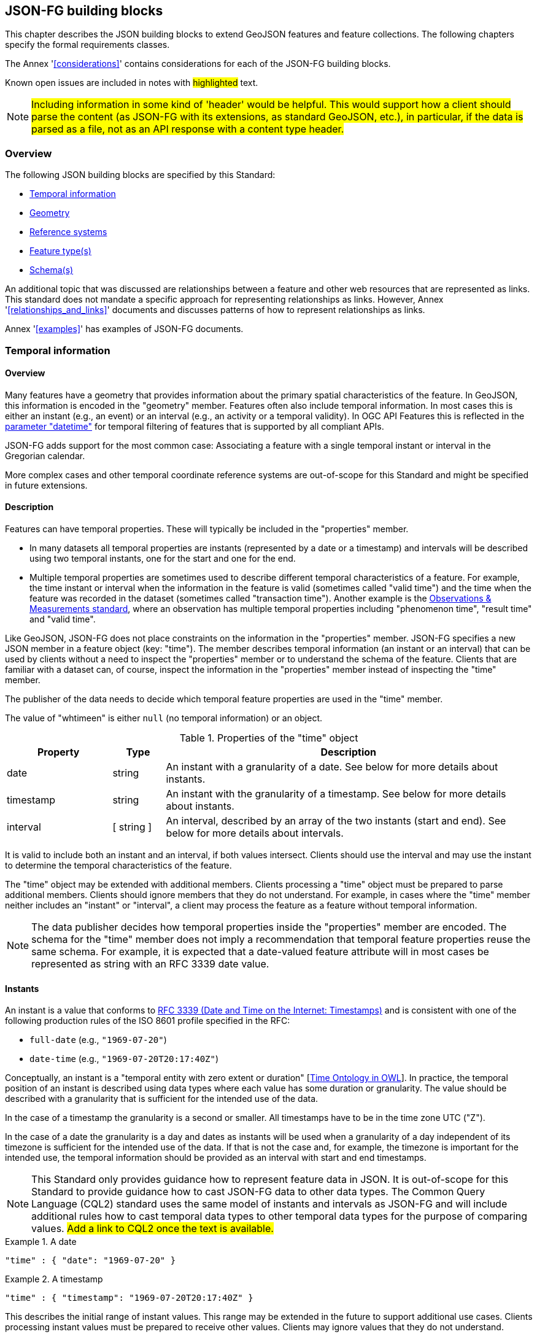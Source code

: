 [[building_blocks]]
== JSON-FG building blocks

This chapter describes the JSON building blocks to extend GeoJSON features and feature collections. The following chapters specify the formal requirements classes.

The Annex '<<considerations>>' contains considerations for each of the JSON-FG building blocks.

Known open issues are included in notes with #highlighted# text.

NOTE: #Including information in some kind of 'header' would be helpful. This would support how a client should parse the content (as JSON-FG with its extensions, as standard GeoJSON, etc.), in particular, if the data is parsed as a file, not as an API response with a content type header.#

=== Overview

The following JSON building blocks are specified by this Standard:

* <<time>>
* <<place>>
* <<ref-sys>>
* <<feature-types>>
* <<schema-ref>>

An additional topic that was discussed are relationships between a feature and other web resources that are represented as links. This standard does not mandate a specific approach for representing relationships as links. However, Annex '<<relationships_and_links>>' documents and discusses patterns of how to represent relationships as links.

Annex '<<examples>>' has examples of JSON-FG documents.

[[time]]
=== Temporal information

==== Overview

Many features have a geometry that provides information about the primary spatial characteristics of the feature. In GeoJSON, this information is encoded in the "geometry" member. Features often also include temporal information. In most cases this is either an instant (e.g., an event) or an interval (e.g., an activity or a temporal validity). In OGC API Features this is reflected in the http://www.opengis.net/doc/IS/ogcapi-features-1/1.0#_parameter_datetime[parameter "datetime"] for temporal filtering of features that is supported by all compliant APIs.

JSON-FG adds support for the most common case: Associating a feature with a single temporal instant or interval in the Gregorian calendar.

More complex cases and other temporal coordinate reference systems are out-of-scope for this Standard and might be specified in future extensions.

==== Description

Features can have temporal properties. These will typically be included in the "properties" member.

* In many datasets all temporal properties are instants (represented by a date or a timestamp) and intervals will be described using two temporal instants, one for the start and one for the end.
* Multiple temporal properties are sometimes used to describe different temporal characteristics of a feature. For example, the time instant or interval when the information in the feature is valid (sometimes called "valid time") and the time when the feature was recorded in the dataset (sometimes called "transaction time"). Another example is the https://www.ogc.org/standards/om[Observations & Measurements standard], where an observation has multiple temporal properties including "phenomenon time", "result time" and "valid time".

Like GeoJSON, JSON-FG does not place constraints on the information in the "properties" member. JSON-FG specifies a new JSON member in a feature object (key: "time"). The member describes temporal information (an instant or an interval) that can be used by clients without a need to inspect the "properties" member or to understand the schema of the feature. Clients that are familiar with a dataset can, of course, inspect the information in the "properties" member instead of inspecting the "time" member.

The publisher of the data needs to decide which temporal feature properties are used in the "time" member.

The value of "whtimeen" is either `null` (no temporal information) or an object.

.Properties of the "time" object
[cols="20,10a,70a",options="header"]
!===
|Property |Type |Description
|date |string |An instant with a granularity of a date. See below for more details about instants.
|timestamp |string |An instant with the granularity of a timestamp. See below for more details about instants.
|interval |[ string ] |An interval, described by an array of the two instants (start and end). See below for more details about intervals.
!===

It is valid to include both an instant and an interval, if both values intersect. Clients should use the interval and may use the instant to determine the temporal characteristics of the feature.

The "time" object may be extended with additional members. Clients processing a "time" object must be prepared to parse additional members. Clients should ignore members that they do not understand. For example, in cases where the "time" member neither includes an "instant" or "interval", a client may process the feature as a feature without temporal information.

NOTE: The data publisher decides how temporal properties inside the "properties" member are encoded. The schema for the "time" member does not imply a recommendation that temporal feature properties reuse the same schema. For example, it is expected that a date-valued feature attribute will in most cases be represented as string with an RFC 3339 date value.

==== Instants

An instant is a value that conforms to https://datatracker.ietf.org/doc/html/rfc3339[RFC 3339 (Date and Time on the Internet: Timestamps)] and is consistent with one of the following production rules of the ISO 8601 profile specified in the RFC:

* `full-date` (e.g., `"1969-07-20"`)
* `date-time` (e.g., `"1969-07-20T20:17:40Z"`)

Conceptually, an instant is a "temporal entity with zero extent or duration" [<<owl-time,Time Ontology in OWL>>]. In practice, the temporal position of an instant is described using data types where each value has some duration or granularity. The value should be described with a granularity that is sufficient for the intended use of the data.

In the case of a timestamp the granularity is a second or smaller. All timestamps have to be in the time zone UTC ("Z").

In the case of a date the granularity is a day and dates as instants will be used when a granularity of a day independent of its timezone is sufficient for the intended use of the data. If that is not the case and, for example, the timezone is important for the intended use, the temporal information should be provided as an interval with start and end timestamps.

NOTE: This Standard only provides guidance how to represent feature data in JSON. It is out-of-scope for this Standard to provide guidance how to cast JSON-FG data to other data types. The Common Query Language (CQL2) standard uses the same model of instants and intervals as JSON-FG and will include additional rules how to cast temporal data types to other temporal data types for the purpose of comparing values. #Add a link to CQL2 once the text is available.#

[#ex-time-1,reftext='{listing-caption} {counter:listing-num}']
.A date
====
[source,json,linenumbers]
----
"time" : { "date": "1969-07-20" }
----
====

[#ex-time-2,reftext='{listing-caption} {counter:listing-num}']
.A timestamp
====
[source,json,linenumbers]
----
"time" : { "timestamp": "1969-07-20T20:17:40Z" }
----
====

This describes the initial range of instant values. This range may be extended in the future to support additional use cases. Clients processing instant values must be prepared to receive other values. Clients may ignore values that they do not understand.

==== Intervals

An interval is described by start and end instants. Both start and end instants are included in the interval, i.e., the interval is closed.

Unbounded intervals ends are represented by a double-dot string ("..") for the start/end. This follows the convention of ISO 8601-2 for an open start or end.

[#ex-time-3,reftext='{listing-caption} {counter:listing-num}']
.An interval with dates
====
[source,json,linenumbers]
----
"time" : { "interval": [ "1969-07-16", "1969-07-24" ] }
----
====

[#ex-time-4,reftext='{listing-caption} {counter:listing-num}']
.An interval with timestamps
====
[source,json,linenumbers]
----
"time" : { "interval": [ "1969-07-16T05:32:00Z", "1969-07-24T16:50:35Z" ] }
----
====

[#ex-time-5,reftext='{listing-caption} {counter:listing-num}']
.An half-bounded interval
====
[source,json,linenumbers]
----
"time" : { "interval": [ "2014-04-24T10:50:18Z", ".." ] }
----
====

This describes the initial range of interval values. This range may be extended in the future to support additional use cases. Clients processing interval values must be prepared to receive other values. Clients may ignore values that they do not understand.

[[place]]
=== Geometry

==== Overview

Features typically have a geometry that provides information about the primary spatial characteristics of the feature.

In GeoJSON, this information is encoded in the "geometry" member. Geometries are according to the Simple Features Standard (2D or 2.5D points, line strings, polygons or aggregations of them) in WGS 84 as the coordinate reference system (OGC:CRS84 or OGC:CRS84h).

A key motivation for JSON-FG is to support additional requirements, especially other coordinate reference systems and solids.

To avoid confusing existing GeoJSON readers, such geometries will be provided in a new member in the feature object with the key "place".

==== Description

The primary geometry of a feature is provided in the "geometry" and/or "place" members of the feature object. The value of both keys is an object representing a geometry - or `null`.

The value of the "geometry" member is specified in the GeoJSON standard.

The value range of the "place" member is an extended and extensible version of the value range of the "geometry" member:

* Extended by additional geometry objects (additional JSON-FG geometry types <<Polyhedron>>, <<MultiPolyhedron>>, <<Prism>> and <<MultiPrism>>) as well as by the capabilities to <<ref-sys,declare the coordinate reference system of the coordinates>>.
* Future parts of Features and Geometries JSON or community extensions may specify additional members or additional geometry types. JSON-FG readers should be prepared to parse values of "place" that go beyond the schema that is implemented by the reader. Unknown members should be ignored and geometries that include an unknown geometry type should be mapped to `null`.

===== Use of "geometry" and/or "place"

If the geometry can be represented as a valid GeoJSON geometry (one of the GeoJSON geometry types, in WGS84), it is encoded as the value of the "geometry" member. The "place" member has the value `null`.

If the geometry cannot be represented as a valid GeoJSON geometry, it is encoded as the value of the "place" member. In addition, a valid GeoJSON geometry may be provided in the "geometry" member in the coordinate reference system WGS84 as specified in the GeoJSON standard (otherwise "geometry" is set to `null`). The geometry in "geometry" is a fallback for readers that support GeoJSON, but not JSON-FG. This could be a simplified geometry, like the building footprint in the <<example_building,example "building with a polyhedron geometry and the polygon footprint">> instead of the solid geometry or the same point/line string/polygon geometry, but in WGS 84 (potentially with fewer vertices to reduce the file size).

The presence of such fallback geometries in a JSON-FG document is indicated by a value "geojson" in the media type parameter "compatibility" (see <<application_fg_json>>).

===== Metrics

If the CRS uses longitude and latitude as coordinate axes, clients should perform geometrical computations - including computation of length or area on the curved surface that approximates the earth's surface. Details are provided in the drafts of <<ogc20_070,Features and Geometry - Part 2: Metrics>>.

Note that this differs from GeoJSON which states:

[quote, GeoJSON (RFC 7946)]
A line between two positions is a straight Cartesian line, the shortest line between those two points in the coordinate reference system.
In other words, every point on a line that does not cross the antimeridian between a point (lon0, lat0) and (lon1, lat1) can be calculated as `F(lon, lat) = (lon0 + (lon1 - lon0) * t, lat0 + (lat1 - lat0) * t)` with t being a real number greater than or equal to 0 and smaller than or equal to 1. Note that this line may markedly differ from the geodesic path along the curved surface of the reference ellipsoid.

===== Polyhedron

A solid is defined by its bounding surfaces. Each bounding surface is a closed, simple surface, also called a shell. 

Each solid has a unique exterior shell and any number of shells that are inside the exterior shell and that describe voids. The interior shells do not intersect each other and cannot contain another interior shell.

A _polyhedron_ is a solid where each shell is a multi-polygon. 'Closed' means that the multi-polygon shell is watertight, it splits space into two distinct regions: inside and outside of the shell. 'Simple' means that the polygons that make up the shell do not intersect, they only touch each other along their common boundaries.

<Add figure(s) illustrating polyhedra.>

The JSON representation of the coordinates of a polyhedron is a non-empty array of _multi-polygon_ arrays. Each _multi-polygon_ array is a shell. The first shell is the exterior boundary, all other shells are voids.

The dimension of all positions is three.

===== MultiPolyhedron

A _multi-polyhedron_ is an array of _polyhedron_ objects. The order of the polyhedron geometry objects in the array is not significant.

===== Prism

A _prism_ is defined by a base shape (e.g. Polygon or Circle) that is then extruded from some optional lower limit to an upper limit.

The limits are measured relative to a specified 3D CRS.  That is either the default 3D CRS (OGC:CRS84h) or a 3D CRS specified using <<ref-sys,coordRefSys>> key.

If the base shape is a point type then the extrusion is a line extending from the lower limit to the upper limit.

<Add figure(s) illustrating point extrusion.>

If the base shape is a line string type then the extrusion is a ribbon following the path of the line string and extending from the lower limit to the upper limit.

<Add figure(s) illustrating a ribon.>

If the base shape is a polygon type then the extrusion is a solid whose footprint takes the shape of the specified polygon and extended from the lower limit to the upper limit.  If the polygon base shape contains holes, these manifest as voids in the extruded shape.

<Add figure(s) illustrating a polygon extrusion (Toronto City Hall would be nice if I can find the data).>

===== MultiPrism

A _multi-prism_ is an array of _prism_ objects.  The order of the prism geometry objects is the array is not significant.

[[ref-sys]]
=== Reference systems

==== Overview

Without any other information, the following coordinate reference system (CRS) defaults apply in a JSON-FG document:

* spatial CRS: [OGC:CRS84] (2D) or [OGC:CRS84h] (3D)
* temporal CRS: A Temporal CRS "DateTime in Gregorian calendar" based on https://docs.ogc.org/as/18-005r4/18-005r4.html#118[OGC Topic 2, Example E.4.1]

NOTE: It is planned to register the Temporal CRS with the OGC Naming Authority and eventually update this document with its URI.

A new key "coordRefSys" is defined and can be used to assert the CRS of a JSON-FG geometry object at the collection, feature or value levels.

It is anticipated that if a CRS is asserted for a JSON-FG document, that assertion will typically be made at the top level of the document, either at the collection level or the feature level depending on the contents of the document.

==== Description

Spatio-temporal objects are specified relative to some reference system.

GeoJSON (both the current https://tools.ietf.org/html/rfc7946[RFC] and the https://geojson.org/geojson-spec.html[legacy version]) fixed the reference system for geometric values to the "WGS84 datum, and with longitude and latitude units of decimal degrees".  The https://geojson.org/geojson-spec.html[legacy version] included a "prior arrangement" provision to allow other reference systems to be used and also defined the "crs" key for specifying the reference system.  This _prior arrangement_ mechanism survived into the https://tools.ietf.org/html/rfc7946[RFC] but the accompanying "crs" key did not. The result is that there is no interoperable way to unambiguously specify a different CRS in GeoJSON and the only safe approach is to stick with OGC:CRS84(h) for GeoJSON and ignore the _prior arrangement_ provision and the old "crs" key.

Additional JSON-FG building blocks like the "place" member are not bound by these restrictions and so this Standard provides for handling reference systems in JSON-FG documents that does not interfere with anything, past or present, defined in any of the GeoJSON specifications. The GeoJSON building blocks can continue to operate as always but JSON-FG building blocks can avail themselves of enhanced CRS support.

NOTE: #Check original proposal for another alternative how to disambiguate between different JSON objects that represent a CRS by-reference, by-value, etc.#

===== Reference system values

A reference system can be specified in a JSON-FG document using a "coordRefSys" member in one of three ways:

* As a CRS reference using the URI of a simple CRS;
* As a CRS reference using the URI of a simple CRS accompanied by an optional epoch value (for dynamic CRSs);
* As an array of simple CRS references denoting an ad hoc compound reference system.

[#rs-by-simple-ref,reftext='{listing-caption} {counter:listing-num}']
.A simple reference system value by reference.
====
[source,json,linenumbers]
----
"http://www.opengis.net/def/crs/EPSG/0/3857"
----
====

[#rs-by-ref-with-epoch,reftext='{listing-caption} {counter:listing-num}']
.A reference system value by reference and with an epoch.
====
[source,json,linenumbers]
----
{
  "type": "Reference",  
  "href": "http://www.opengis.net/def/crs/EPSG/0/4979",
  "epoch": 2016.47
}
----
====

[#compound-rs-by-value,reftext='{listing-caption} {counter:listing-num}']
.A ad hoc compound reference system value
====
[source,json,linenumbers]
----
[
  {
    "type": "Reference",  
    "href": "http://www.opengis.net/def/crs/EPSG/0/4258",
    "epoch": 2016.47
  },
  "http://www.opengis.net/def/crs/EPSG/0/7837"
]
----
====

===== Scoping rules

Used at the feature collection level, the "coordRefSys" key asserts the coordinate reference system for JSON-FG geometry objects found anywhere in the document that are not otherwise tagged with closer-to-scope coordinate reference system information.

Used at the feature level, the "coordRefSys" key asserts the coordinate reference system for JSON-FG geometry objects found anywhere in the feature that are not otherwise tagged with closer-to-scope coordinate reference system information.

Used at the geometry level, the "coordRefSys" key asserts the coordinate reference system for the JSON-FG geometry object within which the key is contained.

Where all objects on the same level are in the same coordinate reference system, it is recommended to declare the coordinate reference system on the parent level instead of declaring it in all parallel objects.

===== Coordinate order

The order in which coordinates for JSON-FG geometry objects are expressed is defined in the https://portal.opengeospatial.org/files/?artifact_id=76024[OGC Axis Order Policy] and shall be in the axis order defined by the closest-to-scope CRS metadata.

[[feature-types]]
=== Feature type(s)

==== Overview

Features are often categorized by type. Typically, all features of the same type have the same schema and the same properties.

Many GIS clients depend on knowledge about the feature type when processing feature data. For example, associating a style to a feature in order to render that feature on a map.

GeoJSON is schema-less in the sense that it has no concept of feature types or feature schemas.

In most cases, a feature is an instance of a single feature type. The current draft revision of the Simple Features standard supports features that are instances of multiple types. JSON-FG, therefore, also supports multiple feature types.

The related element <<schema-ref>> specifies which elements of the JSON Schema documents are identified that the JSON-FG document conforms to. This element specifies how to represent feature type information in the JSON object that represents the feature.

==== Description

===== The "featureType" member

The feature types of a feature are declared in a member of the feature object with the key "featureType". The value is either a string (in the standard case of a single feature type) or an array of strings (to support features that instantiate multiple feature types). Each string should be a code, convenient for the use in filter expressions.

NOTE: #Should there be a capability to distinguish between feature types that "just" identify a concept, but have no associated or no well-defined schema, and feature types that have an associated schema (the schema would be linked using a "describedby" link relation type)?#

[[homogeneous-collections]]
===== Homogeneous feature collections

Some clients will process feature collections differently depending on whether the collection is homogenous with respect to the feature type or the geometry type. These clients will benefit from information that declares the feature and/or geometry type for all features in a collection.

If the JSON document is a feature collection and all features in the feature collection have the same "featureType" value, the "featureType" member can and should be added once for the feature collection. The "featureType" member can then be omitted in the feature objects. Declaring the feature type(s) once signals to clients that the feature collection is homogeneous with respect to the type, which clients can use to optimize their processing.

If the JSON document is a feature collection and all features in the feature collection have the same geometry type as their primary geometry (point, curve, surface, solid, including homogenous aggregates), a "geometryDimension" member can and should be added once for the feature collection with the dimension of the geometry (0 for points, 1 for curves, 2 for surfaces, 3 for solids, null/not set for mixed dimensions or unknown). Declaring the geometry dimension once signals to clients that the feature collection is homogeneous with respect to the dimension, which clients can use to optimize their processing.

===== Links to a semantic type

If a persistent resource exists, such as in a registry, that describes a feature type, a link to that resource with link relation type "type" should be added. In the case of multiple feature types per feature, multiple links are added.

OGC API Features already specifies a general "links" member with an array of link objects based on https://tools.ietf.org/html/rfc8288[RFC 8288 (Web linking)] and feature responses from APIs implementing OGC API Features will already include a "links" member. JSON-FG builds on this approach and includes a "type" link to a resource identifying the abstract semantic type of which the feature is considered to be an instance.

.Link properties
[cols="20,10,70",options="header"]
!===
|Property |Type |Description
|href |URI |**REQUIRED**. The URI of a persistent resource that describes a feature type that is instantiated by the feature that is the link context.
|rel |String |**REQUIRED**. The link relation type, always "type".
|type |String |To indicate a hint about a specific media type in which the target of the link is available, set the value to that media type; for example, "text/html".
|title |String |Include this link attribute for a human readable label of the link, e.g. for use in a derived HTML representation.
!===

Additional link attributes may be added to the Link object.

[[schema-ref]]
=== Schema(s)

==== Overview

A schema is metadata about a JSON document that clients can use to validate the JSON document or to derive additional information about the content of the JSON document, such as a textual description of the feature properties or their value range.

NOTE: As of 2021, the OGC Features API Standards Working Group is working on a [specification in the OGC API Features series](https://github.com/opengeospatial/ogcapi-features/tree/master/proposals/schemas) for using JSON schemas to describe the schema of features.

This Standard provides guidance on how to include information about the schema of a JSON document that is a JSON-FG feature or feature collection.

==== Description

The <<json-schema,JSON Schema specification>> recommends to use https://json-schema.org/draft/2020-12/json-schema-core.html#rfc.section.9.5[a "describedby" link relation to the schema]:

> It is RECOMMENDED that instances described by a schema provide a link to a downloadable JSON Schema using the link relation "describedby" [...].

OGC API Features already specifies a general "links" member with an array of link objects based on https://tools.ietf.org/html/rfc8288[RFC 8288 (Web linking)]. Therefore, feature responses from APIs implementing OGC API Features will already include a "links" member. JSON-FG builds on this approach and includes a "describedby" link to a JSON Schema document, if schema information is important for the target users of the JSON feature documents.

.Link properties
[cols="20,10,70",options="header"]
!===
|Property |Type |Description
|href |URI |**REQUIRED**. The URI of a JSON Schema document that describes the JSON document that is the link context.
|rel |String |**REQUIRED**. The link relation type, which is always "describedby" for the link to the JSON Schema document.
|type |String |**REQUIRED**. To indicate that the target of the link is a JSON Schema document, set the value to "application/schema+json".
|title |String |Include this link attribute for a human readable label of the link, e.g. for use in a derived HTML representation.
!===

An example of a link object:

[source,json]
----
{
  "href": "https://demo.ldproxy.net/zoomstack/collections/airports/schema",
  "rel": "describedby",
  "type": "application/schema+json",
  "title": "JSON Schema of this document"
}
----

Additional link attributes may be added to the Link object.

Each JSON-FG document is either a feature or a feature collection.

A JSON-FG feature collection must contain a link to the JSON-FG feature collection schema at `\http://beta.schemas.opengis.net/json-fg/featurecollection.json`. Since the feature collection is is also a GeoJSON feature collection, it should also contain a link to the GeoJSON feature collection schema at `\https://geojson.org/schema/FeatureCollection.json`. The document should also contain another link to a schema document that specifies the properties of the features in the collection.

A JSON-FG feature must contain a link to the JSON-FG feature schema at `\http://beta.schemas.opengis.net/json-fg/feature.json`. Since the feature is is also a GeoJSON feature, it should also contain a link to the GeoJSON feature schema at `\https://geojson.org/schema/Feature.json`. The document should also contain another link to a schema document that specifies the properties of the feature.

NOTE: These are (or will be) canonical URIs. Clients can identify that a JSON document is a GeoJSON and JSON-FG feature collection or feature by string comparisons.

NOTE: #Check stability of the GeoJSON URIs with the GeoJSON maintainers.#

[NOTE]
====
#If features are accessed using building blocks from OGC API Features, a collection can be comprised of features with different feature types. The Features API SWG should include guidance in the Schema extension how to construct a feature schema for such a collection. Multiple options exist, including:#

- #A schema using "oneOf" with one set of properties for each feature type;#
- #A schema with a single properties object with the superset that all features conform to; and#
- #A separate schema per feature type.#
====

NOTE: #JSON Schema is a rich language and it should be considered to limit the language constructs that should be used in describing the properties in the feature schema. A potential starting point is the current proposal for https://docs.ogc.org/DRAFTS/19-079r1.html#rec_filter_queryables-schema[a JSON Schema profile for queryable feature properties].#

NOTE: #The schema of a feature type will typically specify the details of the feature properties, but it can also profile the feature-level members including the "geometry", "place" and "time" members. A typical example is to restrict the list of allowed geometry types. To simplify parsing the feature schemas it could be discussed, if canonical schemas for well-known types should be used in "$ref" members. For example, if the geometry is restricted to points, the "geometry" and "place" members could reference `\https://geojson.org/schema/Point.json` or some other canonical URI.#
